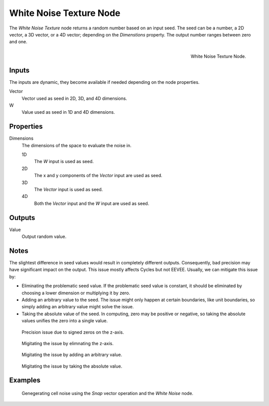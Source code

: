 .. _bpy.types.ShaderNodeTexWhiteNoise:

************************
White Noise Texture Node
************************

The *White Noise Texture* node returns a random number based on an input seed.
The seed can be a number, a 2D vector, a 3D vector, or a 4D vector; depending on the *Dimenstions* property.
The output number ranges between zero and one.

.. figure:: /images/render_shader-nodes_textures_white-noise_node.png
   :align: right

   White Noise Texture Node.

Inputs
======

The inputs are dynamic, they become available if needed depending on the node properties.

Vector
   Vector used as seed in 2D, 3D, and 4D dimensions.
W
   Value used as seed in 1D and 4D dimensions.

Properties
==========

Dimensions
   The dimensions of the space to evaluate the noise in.

   1D
      The *W* input is used as seed.
   2D
      The x and y components of the *Vector* input are used as seed.
   3D
      The *Vector* input is used as seed.
   4D
      Both the *Vector* input and the *W* input are used as seed.

Outputs
=======

Value
   Output random value.

Notes
=====

The slightest difference in seed values would result in completely different outputs.
Consequently, bad precision may have significant impact on the output.
This issue mostly affects Cycles but not EEVEE.
Usually, we can mitigate this issue by:

- Eliminating the problematic seed value. If the problematic seed value is constant,
  it should be eliminated by choosing a lower dimension or multiplying it by zero.
- Adding an arbitrary value to the seed. The issue might only happen at certain boundaries,
  like unit boundaries, so simply adding an arbitrary value might solve the issue.
- Taking the absolute value of the seed. In computing, zero may be positive or negative,
  so taking the absolute values unifies the zero into a single value.

.. figure:: /images/render_shader-nodes_textures_white-noise_issue.png

   Precision issue due to signed zeros on the z-axis.

.. figure:: /images/render_shader-nodes_textures_white-noise_solution1.png

   Migitating the issue by elimnating the z-axis.

.. figure:: /images/render_shader-nodes_textures_white-noise_solution2.png

   Migitating the issue by adding an arbitrary value.

.. figure:: /images/render_shader-nodes_textures_white-noise_solution3.png

   Migitating the issue by taking the absolute value.

Examples
========

.. figure:: /images/render_shader-nodes_textures_white-noise_solution1.png

   Genegerating cell noise using the *Snap* vector operation and the *White Noise* node.


